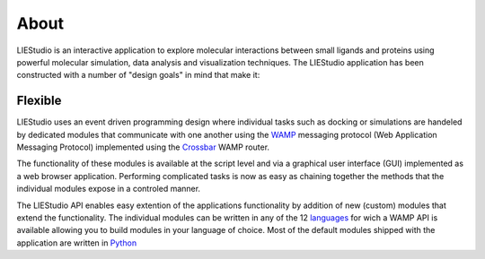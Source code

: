 .. _about:

=====
About
=====

LIEStudio is an interactive application to explore molecular interactions between small ligands and proteins 
using powerful molecular simulation, data analysis and visualization techniques. The LIEStudio application 
has been constructed with a number of "design goals" in mind that make it:

Flexible
--------

LIEStudio uses an event driven programming design where individual tasks such as docking or simulations are
handeled by dedicated modules that communicate with one another using the WAMP_ messaging protocol (Web Application
Messaging Protocol) implemented using the Crossbar_ WAMP router. 

The functionality of these modules is available at the script level and via a graphical user interface (GUI)
implemented as a web browser application. Performing complicated tasks is now as easy as chaining together the
methods that the individual modules expose in a controled manner.

The LIEStudio API enables easy extention of the applications functionality by addition of new (custom) modules
that extend the functionality. The individual modules can be written in any of the 12 languages_ for wich a WAMP
API is available allowing you to build modules in your language of choice. Most of the default modules shipped 
with the application are written in Python_

.. _Python: http://www.python.org
.. _WAMP: http://wamp-proto.org
.. _Crossbar: http://crossbar.io
.. _languages: http://crossbar.io/about/Supported-Languages/
